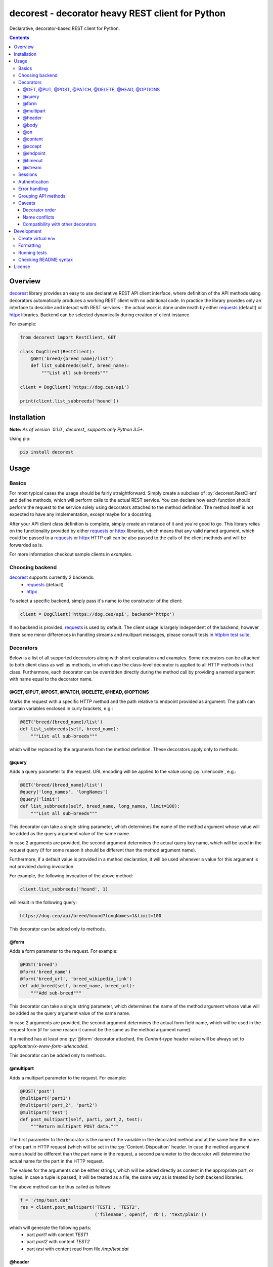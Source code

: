 decorest - decorator heavy REST client for Python
#################################################

.. image:: https://github.com/bkryza/decorest/actions/workflows/workflow.yml/badge.svg
    :target: https://github.com/bkryza/decorest/actions/workflows/workflow.yml

.. image:: https://img.shields.io/pypi/v/decorest.svg
    :target: https://pypi.python.org/pypi/decorest

.. image:: https://img.shields.io/pypi/l/decorest.svg
    :target: https://pypi.python.org/pypi/decorest

.. image:: https://img.shields.io/pypi/pyversions/decorest.svg
    :target: https://pypi.python.org/pypi/decorest

Declarative, decorator-based REST client for Python.

.. role:: py(code)
   :language: python


.. contents::

Overview
========

decorest_ library provides an easy to use declarative REST API client interface,
where definition of the API methods using decorators automatically produces
a working REST client with no additional code. In practice the library provides
only an interface to describe and interact with REST services - the actual work
is done underneath by either requests_ (default) or httpx_ libraries. Backend
can be selected dynamically during creation of client instance.

For example:

.. code-block:: python

    from decorest import RestClient, GET

    class DogClient(RestClient):
        @GET('breed/{breed_name}/list')
        def list_subbreeds(self, breed_name):
            """List all sub-breeds"""

    client = DogClient('https://dog.ceo/api')

    print(client.list_subbreeds('hound'))


Installation
============

**Note:** *As of version `0.1.0`, decorest_ supports only Python 3.5+.*

Using pip:

.. code-block:: bash

    pip install decorest

Usage
=====

Basics
------

For most typical cases the usage should be fairly straightforward. Simply create a
subclass of :py:`decorest.RestClient` and define methods, which will perform calls
to the actual REST service. You can declare how each function should perform
the request to the service solely using decorators attached to the
method definition. The method itself is not expected to have any implementation,
except maybe for a docstring.

After your API client class definition is complete, simply create an instance
of it and you're good to go. This library relies on the functionality provided
by either requests_ or httpx_ libraries, which means that any valid named argument,
which could be passed to a requests_ or httpx_ HTTP call can be also passed to the calls
of the client methods and will be forwarded as is.

For more information checkout sample clients in `examples`.

Choosing backend
----------------

decorest_ supports currently 2 backends:
  * requests_ (default)
  * httpx_

To select a specific backend, simply pass it's name to the constructor of the client:

.. code-block:: python

    client = DogClient('https://dog.ceo/api', backend='httpx')

If no backend is provided, requests_ is used by default. The client usage is largely
independent of the backend, however there some minor differences in handling streams
and multipart messages, please consult tests in `httpbin test suite`_.

Decorators
----------

Below is a list of all supported decorators along with short explanation and
examples. Some decorators can be attached to both client class as well as
methods, in which case the class-level decorator is applied to all HTTP methods
in that class. Furthermore, each decorator can be overridden directly during
the method call by providing a named argument with name equal to the decorator
name.


@GET, @PUT, @POST, @PATCH, @DELETE, @HEAD, @OPTIONS
~~~~~~~~~~~~~~~~~~~~~~~~~~~~~~~~~~~~~~~~~~~~~~~~~~~~~~~~~~~~

Marks the request with a specific HTTP method and the path relative to
endpoint provided as argument. The path can contain variables enclosed
in curly brackets, e.g.:

.. code-block:: python

        @GET('breed/{breed_name}/list')
        def list_subbreeds(self, breed_name):
            """List all sub-breeds"""

which will be replaced by the arguments from the method definition.
These decorators apply only to methods.

@query
~~~~~~

Adds a query parameter to the request. URL encoding will be applied to
the value using :py:`urlencode`, e.g.:

.. code-block:: python

        @GET('breed/{breed_name}/list')
        @query('long_names', 'longNames')
        @query('limit')
        def list_subbreeds(self, breed_name, long_names, limit=100):
            """List all sub-breeds"""

This decorator can take a single string parameter, which determines the name
of the method argument whose value will be added as the query argument value
of the same name.

In case 2 arguments are provided, the second argument determines the actual
query key name, which will be used in the request query (if for some reason
it should be different than the method argument name).

Furthermore, if a default value is provided in a method declaration, it
will be used whenever a value for this argument is not provided during
invocation.

For example, the following invocation of the above method:

.. code-block:: python

    client.list_subbreeds('hound', 1)

will result in the following query:

.. code-block:: bash

    https://dog.ceo/api/breed/hound?longNames=1&limit=100

This decorator can be added only to methods.

@form
~~~~~~

Adds a form parameter to the request. For example:

.. code-block:: python

        @POST('breed')
        @form('breed_name')
        @form('breed_url', 'breed_wikipedia_link')
        def add_breed(self, breed_name, breed_url):
            """Add sub-breed"""

This decorator can take a single string parameter, which determines the name
of the method argument whose value will be added as the query argument value
of the same name.

In case 2 arguments are provided, the second argument determines the actual
form field name, which will be used in the request form (if for some reason
it cannot be the same as the method argument name).

If a method has at least one :py:`@form` decorator attached, the `Content-type`
header value will be always set to `application/x-www-form-urlencoded`.

This decorator can be added only to methods.

@multipart
~~~~~~~~~~

Adds a multipart parameter to the request. For example:

.. code-block:: python

     @POST('post')
     @multipart('part1')
     @multipart('part_2', 'part2')
     @multipart('test')
     def post_multipart(self, part1, part_2, test):
         """Return multipart POST data."""

The first parameter to the decorator is the name of the variable in the decorated
method and at the same time the name of the part in HTTP request (which will be
set in the :py:`Content-Disposition` header. In case the method argument name
should be different than the part name in the request, a second parameter to the 
decorator will determine the actual name for the part in the HTTP request.

The values for the arguments can be either strings, which will be added directly
as content in the appropriate part, or tuples. In case a tuple is passed, it will
be treated as a file, the same way as is treated by both backend libraries. 

The above method can be thus called as follows:

.. code-block:: python

    f = '/tmp/test.dat'
    res = client.post_multipart('TEST1', 'TEST2',
                                ('filename', open(f, 'rb'), 'text/plain'))

which will generate the following parts:
  * part `part1` with content `TEST1`
  * part `part2` with content `TEST2`
  * part `test` with content read from file `/tmp/test.dat`

@header
~~~~~~~

Adds a header key-value pair to the request, e.g.:

.. code-block:: python

        @GET('breed/{breed_name}/list')
        @header('accept', 'application/json')
        def list_subbreeds(self, breed_name):
            """List all sub-breeds"""

This decorator can be added to both methods and client class. The class level
decorators will be added to every method and can be overridden using method
level decorators.

Decorated methods can use their arguments to pass header values, if the headers
name matches one of the arguments, e.g.:

.. code-block:: python

        @GET('breed/{breed_name}/list')
        @header('accept')
        def list_subbreeds(self, breed_name, accept):
            """List all sub-breeds"""

@body
~~~~~

Body decorator enables to specify which of the method parameters should provide
the body content to the request, e.g.:

.. code-block:: python

    @POST('pet')
    @header('content-type', 'application/json')
    @header('accept', 'application/json')
    @body('pet')
    def add_pet(self, pet):
        """Add a new pet to the store"""

:py:`@body` decorator can take an optional argument which provides a serialization
handler, which will be invoked automatically before passing the argument as
body content, which can be a simple lambda or a more complex function with some
logic. For example:

.. code-block:: python

    @POST('pet')
    @header('content-type', 'application/json')
    @header('accept', 'application/json')
    @body('pet', lambda p: json.dumps(p))
    def add_pet(self, pet):
        """Add a new pet to the store"""

The above code will automatically stringify the dictionary provided as
value of 'pet' argument using :py:`json.dumps()` function.

@on
~~~

By default the request method will not return requests_ response object,
but the response will depend on the content type of the response.

In case the HTTP request succeeds the following results are expected:

- :py:`response.json()` if the content type of response is JSON
- :py:`response.content` if the content type is binary
- :py:`response.text` otherwise

In case the request fails, :py:`response.raise_for_status()` is called and
should be handled in the code.

In case another behavior is required, custom handlers can be provided
for each method using lambdas or functions. The provided handler is
expected to take only a single argument, which is the requests_ response
object, e.g.:

.. code-block:: python

        @GET('breed/{breed_name}/list')
        @header('accept', 'application/json')
        @on(200, lambda r: r.json())
        def list_subbreeds(self, breed_name):
            """List all sub-breeds"""

This decorator can be applied to both methods and classes, however when
applied to a class the handler will be called for method which receives
the provided status code.

The first argument of this decorator must be an integer. On Python 3 it
also possible to pass :py:`...` (i.e. Ellipsis) object, which is equivalent
to :py:`HttpStatus.ANY`. Any other value passed for this argument will
raise :py:`TypeError`.

@content
~~~~~~~~
This decorator is a shortcut for :py:`@header('content-type', ...)`, e.g:

.. code-block:: python

    @POST('pet')
    @content('application/json')
    @header('accept', 'application/json')
    @body('pet', lambda p: json.dumps(p))
    def add_pet(self, pet):
        """Add a new pet to the store"""

@accept
~~~~~~~~
This decorator is a shortcut for :py:`@header('accept', ...)`, e.g:

.. code-block:: python

        @GET('breed/{breed_name}/list')
        @content('application/json')
        @accept('application/xml')
        def list_subbreeds(self, breed_name):
            """List all sub-breeds"""

@endpoint
~~~~~~~~~
This decorator enables to define a default endpoint for the service,
which then doesn't have to be provided in the client constructor:

.. code-block:: python

        @endpoint('https://dog.ceo/api')
        class DogClient(RestClient):
            """List all sub-breeds"""
            ...

The endpoint provided in the client constructor will take precedence
however.


@timeout
~~~~~~~~
Specifies a default timeout value (in seconds) for method or entire API.

.. code-block:: python

        @endpoint('https://dog.ceo/api')
        @timeout(5)
        class DogClient(RestClient):
            """List all sub-breeds"""
            ...

@stream
~~~~~~~
This decorator allows to specify a method which returns binary stream of data.
Adding this decorator to a method will add a :py:`stream=True`
argument to the requests_ call and will by default return entire requests
object which then can be accessed for instance using :py:`iter_content()` method.

.. code-block:: python

    ...

    class MyClient(RestClient):
        ...

        @GET('stream/{n}/{m}')
        @stream
        @query('size')
        @query('offset', 'off')
        def stream(self, n, m, size, offset):
            """Get data range"""

    ...

    with client.stream(2,4, 1024, 200) as r:
        for b in r.iter_content(chunk_size=100):
            content.append(b)


Sessions
--------

Based on the functionality provided by requests_ library in the form of
session objects, sessions can significantly improve the performance of the
client in case multiple responses are performed as well as maintain certain
information between requests such as session cookies.

Sessions in decorest_ can either be created and closed manually:

.. code-block:: python

        s = client._session()
        s.list_subbreeds('hound')
        s.list_subbreeds('husky')
        s._close()

or can be used via the context manager :py:`with` operator:

.. code-block:: python

        with client._session() as s:
            s.list_subbreeds('hound')
            s.list_subbreeds('husky')

All session specific methods begin with a single underscore, in order not
to interfere with any possible API method names defined in the base client
class.

If some additional customization of the session is required, the underlying
`requests session`_ object can be retrieved from decorest_ session object
using :py:`_requests_session` attribute:

.. code-block:: python

        with client._session() as s:
            s._requests_session.verify = '/path/to/cert.pem'
            s.list_subbreeds('hound')
            s.list_subbreeds('husky')

Authentication
--------------

Since authentication is highly specific to actual invocation of the REST API,
and not to it's specification, there is not decorator for authentication,
but instead an authentication object (compatible with `requests_`
authentication mechanism) can be set in the client object using
:py:`_set_auth()` method, for example:

.. code-block:: python

        client._set_auth(HTTPBasicAuth('user', 'password'))
        with client._session() as s:
            s._requests_session.verify = '/path/to/cert.pem'
            s.list_subbreeds('hound')
            s.list_subbreeds('husky')

The authentication object will be used in both regular API calls, as well
as when using sessions.


Error handling
--------------

Due to the fact, that this library supports multiple HTTP backends, exceptions
should be caught through a wrapper class, :py:`decorest.HTTPErrorWrapper`, which
contains the original exception raised by the underlying backend.

.. code-block:: python

    try:
        res = client.update_pet(json.dumps({'id': pet_id, 'status': 'sold'}))
    except HTTPErrorWrapper as e:
        # Print original error message
        print(e.response.text)
        # Reraise the original exception
        raise e.wrapped


Grouping API methods
---------------------------

For larger API's it can be useful to be able to split the API definition
into multiple files but still use it from a single instance in the code.

This can be achieved by creating separate client classes for each group
of operations and then create a common class, which inherits from all the
group clients and provides entire API from one instance.

For example of this checkout the `Petstore Swagger client example`_.


Caveats
-------

Decorator order
~~~~~~~~~~~~~~~

Decorators can be basically added in any order, except for the HTTP method
decorator (e.g. :py:`@GET()`), which should always be at the top of the given
decorator list. Third party decorators should be added above the HTTP method
decorators.

Name conflicts
~~~~~~~~~~~~~~

Decorators can sometimes generate conflicts with decorated method or function
names in case they have the same name as they get merged into the :py:`__globals__`
dictionary. In case this is an issue, decorest decorators should be used with full
module namespace:

.. code-block:: python

    @decorest.POST('pet')
    @decorest.content('application/json')
    @decorest.header('accept', 'application/json')
    @decorest.body('pet', lambda p: json.dumps(p))
    def add_pet(self, pet):
        """Add a new pet to the store"""


Compatibility with other decorators
~~~~~~~~~~~~~~~~~~~~~~~~~~~~~~~~~~~

In general the decorators should work with other decorators, which return
function objects, but your mileage may vary. In general third-party decorators
should be added above the HTTP method decorators as only the HTTP decorators
make the actual HTTP request. Thus, typical decorators, which try to wrap
the actual call should get the HTTP callable returned by HTTP method decorators
such as :py:`@GET()`.

Currently, it is not possible to add decorators such as :py:`@classmethod`
or :py:`@staticmethod` to API methods, as the invocation requires an instance
of client class.

Development
===========

Create virtual env
------------------

.. code-block:: bash

    virtualenv -p /usr/bin/python3 venv
    source venv/bin/activate


Formatting
----------
.. code-block:: bash

    yapf -ir decorest tests examples


Running tests
-------------

All tests are stored in tests_ directory. Running tests is fully automated using
tox_ and tox-docker_.

.. code-block:: bash

    python -m tox -e flake8,basic,httpbin,swaggerpetstore


Checking README syntax
----------------------

.. code-block:: bash

    rstcheck README.rst

License
=======

Copyright 2018-present Bartosz Kryza <bkryza@gmail.com>

Licensed under the Apache License, Version 2.0 (the "License");
you may not use this file except in compliance with the License.
You may obtain a copy of the License at

    http://www.apache.org/licenses/LICENSE-2.0

Unless required by applicable law or agreed to in writing, software
distributed under the License is distributed on an "AS IS" BASIS,
WITHOUT WARRANTIES OR CONDITIONS OF ANY KIND, either express or implied.
See the License for the specific language governing permissions and
limitations under the License.


.. _tests: https://github.com/bkryza/decorest/tree/master/tests
.. _requests: https://github.com/requests/requests
.. _httpx: https://github.com/encode/httpx
.. _`requests session`: http://docs.python-requests.org/en/master/user/advanced/#session-objects
.. _decorest: https://github.com/bkryza/decorest
.. _`Petstore Swagger client example`: https://github.com/bkryza/decorest/blob/master/examples/swagger_petstore/petstore_client.py
.. _`httpbin test suite`: https://github.com/bkryza/decorest/blob/master/tests/httpbin_test.py
.. _tox: https://github.com/tox-dev/tox
.. _tox-docker: https://github.com/tox-dev/tox-docker

